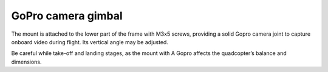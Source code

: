 GoPro camera gimbal
=======================

.. image:: /_static/images/gopro_gimbal.png
	:align: center
	
The mount is attached to the lower part of the frame with M3x5 screws, providing a solid Gopro camera joint to capture onboard video during flight. Its vertical angle may be adjusted.

Be careful while take-off and landing stages, as the mount with A Gopro affects the quadcopter’s balance and dimensions.




